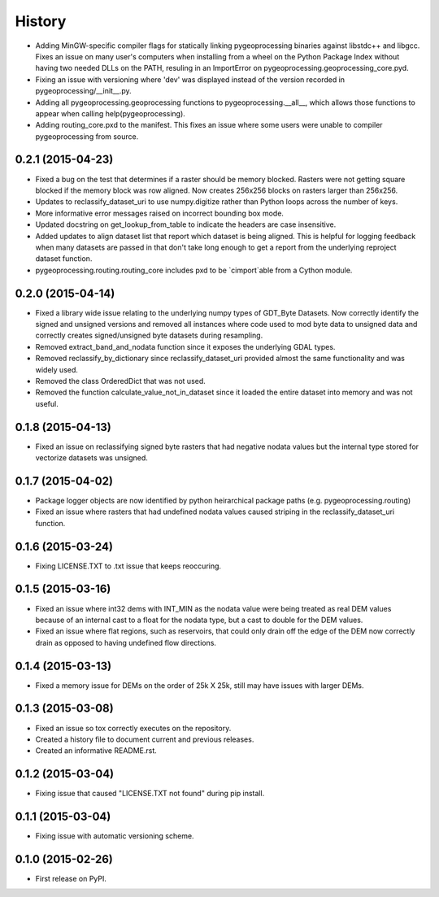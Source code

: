 .. :changelog:

#######
History
#######

* Adding MinGW-specific compiler flags for statically linking pygeoprocessing binaries against libstdc++ and libgcc.  Fixes an issue on many user's computers when installing from a wheel on the Python Package Index without having two needed DLLs on the PATH, resuling in an ImportError on pygeoprocessing.geoprocessing_core.pyd.
* Fixing an issue with versioning where 'dev' was displayed instead of the version recorded in pygeoprocessing/__init__.py.
* Adding all pygeoprocessing.geoprocessing functions to pygeoprocessing.__all__, which allows those functions to appear when calling help(pygeoprocessing).
* Adding routing_core.pxd to the manifest.  This fixes an issue where some users were unable to compiler pygeoprocessing from source.

0.2.1 (2015-04-23)
------------------

* Fixed a bug on the test that determines if a raster should be memory blocked.  Rasters were not getting square blocked if the memory block was row aligned.  Now creates 256x256 blocks on rasters larger than 256x256.
* Updates to reclassify_dataset_uri to use numpy.digitize rather than Python loops across the number of keys.
* More informative error messages raised on incorrect bounding box mode.
* Updated docstring on get_lookup_from_table to indicate the headers are case insensitive.
* Added updates to align dataset list that report which dataset is being aligned.  This is helpful for logging feedback when many datasets are passed in that don't take long enough to get a report from the underlying reproject dataset function.
* pygeoprocessing.routing.routing_core includes pxd to be `cimport`able from a Cython module.

0.2.0 (2015-04-14)
------------------

* Fixed a library wide issue relating to the underlying numpy types of GDT_Byte Datasets.  Now correctly identify the signed and unsigned versions and removed all instances where code used to mod byte data to unsigned data and correctly creates signed/unsigned byte datasets during resampling.
* Removed extract_band_and_nodata function since it exposes the underlying GDAL types.
* Removed reclassify_by_dictionary since reclassify_dataset_uri provided almost the same functionality and was widely used.
* Removed the class OrderedDict that was not used.
* Removed the function calculate_value_not_in_dataset since it loaded the entire dataset into memory and was not useful.

0.1.8 (2015-04-13)
------------------

* Fixed an issue on reclassifying signed byte rasters that had negative nodata values but the internal type stored for vectorize datasets was unsigned.

0.1.7 (2015-04-02)
------------------

* Package logger objects are now identified by python heirarchical package paths (e.g. pygeoprocessing.routing)
* Fixed an issue where rasters that had undefined nodata values caused striping in the reclassify_dataset_uri function.

0.1.6 (2015-03-24)
---------------------

* Fixing LICENSE.TXT to .txt issue that keeps reoccuring.

0.1.5 (2015-03-16)
---------------------

* Fixed an issue where int32 dems with INT_MIN as the nodata value were being treated as real DEM values because of an internal cast to a float for the nodata type, but a cast to double for the DEM values.
* Fixed an issue where flat regions, such as reservoirs, that could only drain off the edge of the DEM now correctly drain as opposed to having undefined flow directions.

0.1.4 (2015-03-13)
---------------------

* Fixed a memory issue for DEMs on the order of 25k X 25k, still may have issues with larger DEMs.

0.1.3 (2015-03-08)
---------------------

* Fixed an issue so tox correctly executes on the repository.
* Created a history file to document current and previous releases.
* Created an informative README.rst.

0.1.2 (2015-03-04)
---------------------

* Fixing issue that caused "LICENSE.TXT not found" during pip install.

0.1.1 (2015-03-04)
---------------------

* Fixing issue with automatic versioning scheme.

0.1.0 (2015-02-26)
---------------------

* First release on PyPI.
